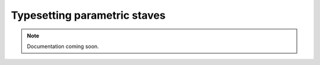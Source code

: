 Typesetting parametric staves
=============================

..  note::

    Documentation coming soon.
